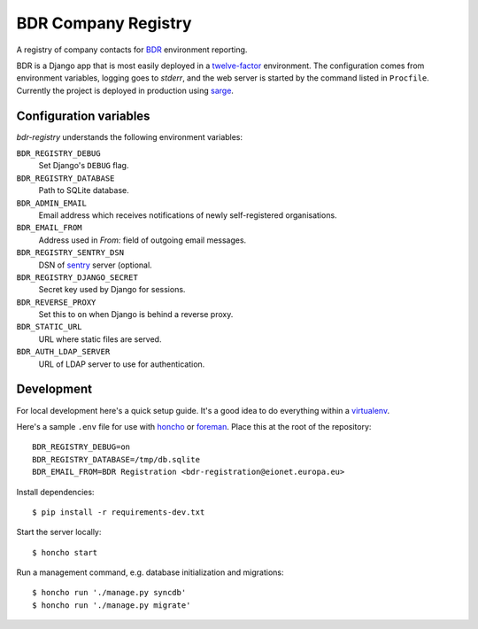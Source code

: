 BDR Company Registry
====================

A registry of company contacts for BDR_ environment reporting.

.. _BDR: https://bdr.eionet.europa.eu/

BDR is a Django app that is most easily deployed in a twelve-factor_
environment. The configuration comes from environment variables, logging
goes to `stderr`, and the web server is started by the command listed in
``Procfile``. Currently the project is deployed in production using
sarge_.

.. _twelve-factor: http://www.12factor.net/
.. _sarge: http://mgax.github.com/sarge/


Configuration variables
-----------------------
`bdr-registry` understands the following environment variables:

``BDR_REGISTRY_DEBUG``
    Set Django's ``DEBUG`` flag.

``BDR_REGISTRY_DATABASE``
    Path to SQLite database.

``BDR_ADMIN_EMAIL``
    Email address which receives notifications of newly self-registered
    organisations.

``BDR_EMAIL_FROM``
    Address used in `From:` field of outgoing email messages.

``BDR_REGISTRY_SENTRY_DSN``
    DSN of sentry_ server (optional.

``BDR_REGISTRY_DJANGO_SECRET``
    Secret key used by Django for sessions.

``BDR_REVERSE_PROXY``
    Set this to ``on`` when Django is behind a reverse proxy.

``BDR_STATIC_URL``
    URL where static files are served.

``BDR_AUTH_LDAP_SERVER``
    URL of LDAP server to use for authentication.

.. _sentry: http://pypi.python.org/pypi/sentry


Development
-----------
For local development here's a quick setup guide. It's a good idea to
do everything within a virtualenv_.

.. _virtualenv: http://www.virtualenv.org/

Here's a sample ``.env`` file for use with honcho_ or foreman_. Place
this at the root of the repository::

    BDR_REGISTRY_DEBUG=on
    BDR_REGISTRY_DATABASE=/tmp/db.sqlite
    BDR_EMAIL_FROM=BDR Registration <bdr-registration@eionet.europa.eu>

.. _honcho: https://github.com/nickstenning/honcho
.. _foreman: http://ddollar.github.com/foreman/

Install dependencies::

    $ pip install -r requirements-dev.txt

Start the server locally::

    $ honcho start

Run a management command, e.g. database initialization and migrations::

    $ honcho run './manage.py syncdb'
    $ honcho run './manage.py migrate'
